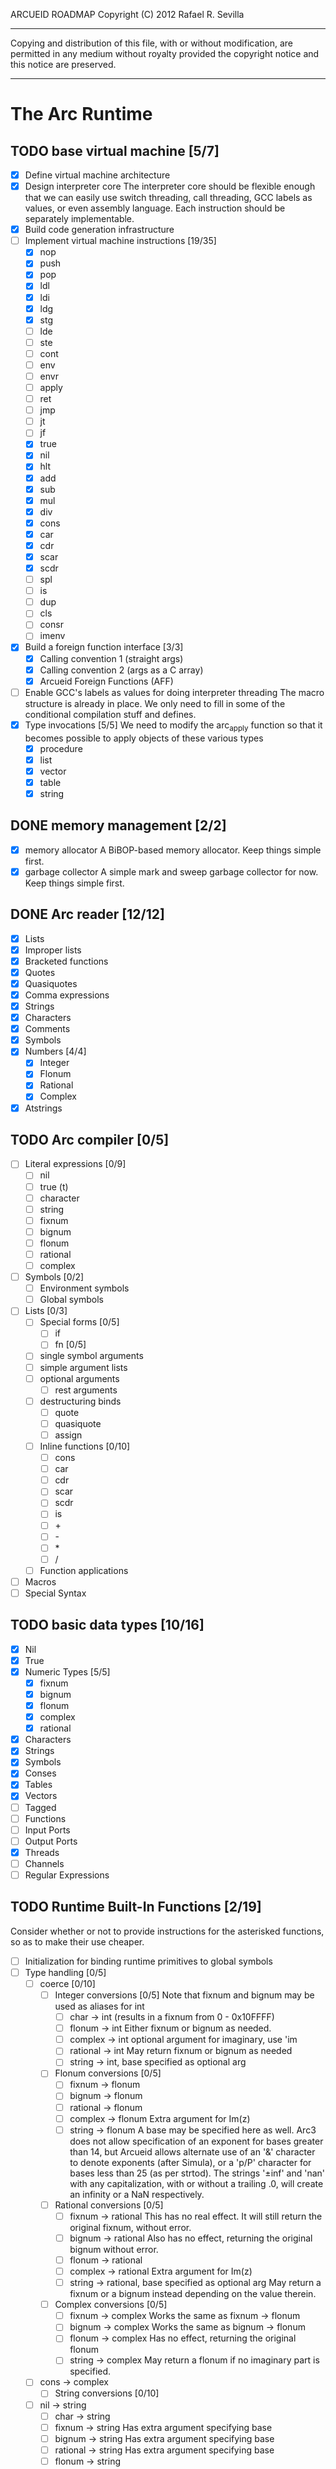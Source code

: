 ARCUEID ROADMAP
Copyright (C) 2012 Rafael R. Sevilla
----------------------------------------------------------------------
Copying and distribution of this file, with or without modification,
are permitted in any medium without royalty provided the copyright
notice and this notice are preserved.
----------------------------------------------------------------------

* The Arc Runtime
** TODO base virtual machine [5/7]
    - [X] Define virtual machine architecture
    - [X] Design interpreter core
	  The interpreter core should be flexible enough that we can
	  easily use switch threading, call threading, GCC labels as
	  values, or even assembly language.  Each instruction should
	  be separately implementable.
    - [X] Build code generation infrastructure
    - [-] Implement virtual machine instructions [19/35]
      - [X] nop
      - [X] push
      - [X] pop
      - [X] ldl
      - [X] ldi
      - [X] ldg
      - [X] stg
      - [ ] lde
      - [ ] ste
      - [ ] cont
      - [ ] env
      - [ ] envr
      - [ ] apply
      - [ ] ret
      - [ ] jmp
      - [ ] jt
      - [ ] jf
      - [X] true
      - [X] nil
      - [X] hlt
      - [X] add
      - [X] sub
      - [X] mul
      - [X] div
      - [X] cons
      - [X] car
      - [X] cdr
      - [X] scar
      - [X] scdr
      - [ ] spl
      - [ ] is
      - [ ] dup
      - [ ] cls
      - [ ] consr
      - [ ] imenv
    - [X] Build a foreign function interface [3/3]
      - [X] Calling convention 1 (straight args)
      - [X] Calling convention 2 (args as a C array)
      - [X] Arcueid Foreign Functions (AFF)
    - [ ] Enable GCC's labels as values for doing interpreter threading
	  The macro structure is already in place.  We only need to fill
	  in some of the conditional compilation stuff and defines.
    - [X] Type invocations [5/5]
	 We need to modify the arc_apply function so that it becomes
	 possible to apply objects of these various types
      - [X] procedure
      - [X] list
      - [X] vector
      - [X] table
      - [X] string
** DONE memory management [2/2]
   - [X] memory allocator
	 A BiBOP-based memory allocator. Keep things simple first.
   - [X] garbage collector
	 A simple mark and sweep garbage collector for now. Keep things
	 simple first.
** DONE Arc reader [12/12]
   - [X] Lists
   - [X] Improper lists
   - [X] Bracketed functions
   - [X] Quotes
   - [X] Quasiquotes
   - [X] Comma expressions
   - [X] Strings
   - [X] Characters
   - [X] Comments
   - [X] Symbols
   - [X] Numbers [4/4]
     - [X] Integer
     - [X] Flonum
     - [X] Rational
     - [X] Complex
   - [X] Atstrings
** TODO Arc compiler [0/5]
   - [ ] Literal expressions [0/9]
     - [ ] nil
     - [ ] true (t)
     - [ ] character
     - [ ] string
     - [ ] fixnum
     - [ ] bignum
     - [ ] flonum
     - [ ] rational
     - [ ] complex
   - [ ] Symbols [0/2]
     - [ ] Environment symbols
     - [ ] Global symbols
   - [ ] Lists [0/3]
     - [ ] Special forms [0/5]
       - [ ] if
       - [ ] fn [0/5]
	 - [ ] single symbol arguments
	 - [ ] simple argument lists
	 - [ ] optional arguments
         - [ ] rest arguments
	 - [ ] destructuring binds
       - [ ] quote
       - [ ] quasiquote
       - [ ] assign
     - [ ] Inline functions [0/10]
       - [ ] cons
       - [ ] car
       - [ ] cdr
       - [ ] scar
       - [ ] scdr
       - [ ] is
       - [ ] +
       - [ ] -
       - [ ] *
       - [ ] /
     - [ ] Function applications
   - [ ] Macros
   - [ ] Special Syntax
** TODO basic data types [10/16]
    - [X] Nil
    - [X] True
    - [X] Numeric Types [5/5]
      - [X] fixnum
      - [X] bignum
      - [X] flonum
      - [X] complex
      - [X] rational
    - [X] Characters
    - [X] Strings
    - [X] Symbols
    - [X] Conses
    - [X] Tables
    - [X] Vectors
    - [ ] Tagged
    - [ ] Functions
    - [ ] Input Ports
    - [ ] Output Ports
    - [X] Threads
    - [ ] Channels
    - [ ] Regular Expressions
** TODO Runtime Built-In Functions [2/19]
   Consider whether or not to provide instructions for the asterisked
   functions, so as to make their use cheaper.
   - [ ] Initialization for binding runtime primitives to global symbols
   - [ ] Type handling [0/5]
     - [ ] coerce [0/10]
       - [ ] Integer conversions [0/5]
	     Note that fixnum and bignum may be used as aliases for int
         - [ ] char -> int (results in a fixnum from 0 - 0x10FFFF)
         - [ ] flonum -> int
	       Either fixnum or bignum as needed.
         - [ ] complex -> int
	       optional argument for imaginary, use 'im
         - [ ] rational -> int
	       May return fixnum or bignum as needed
         - [ ] string -> int, base specified as optional arg
       - [ ] Flonum conversions [0/5]
         - [ ] fixnum -> flonum
         - [ ] bignum -> flonum
         - [ ] rational -> flonum
         - [ ] complex -> flonum
	       Extra argument for Im(z)
         - [ ] string -> flonum
	       A base may be specified here as well.  Arc3 does not allow
	       specification of an exponent for bases greater than 14, but
	       Arcueid allows alternate use of an '&' character to denote
               exponents (after Simula), or a 'p/P' character for bases
               less than 25 (as per strtod).  The strings '±inf' and 'nan'
               with any capitalization, with or without a trailing .0, will
               create an infinity or a NaN respectively.
       - [ ] Rational conversions [0/5]
         - [ ] fixnum -> rational
	       This has no real effect.  It will still return the original
	       fixnum, without error.         
         - [ ] bignum -> rational
	       Also has no effect, returning the original bignum without
	       error.
         - [ ] flonum -> rational
         - [ ] complex -> rational
	       Extra argument for Im(z)
         - [ ] string -> rational, base specified as optional arg
	       May return a fixnum or a bignum instead depending on the
	       value therein.
       - [ ] Complex conversions [0/5]
         - [ ] fixnum -> complex
	       Works the same as fixnum -> flonum
         - [ ] bignum -> complex
	       Works the same as bignum -> flonum
         - [ ] flonum -> complex
	       Has no effect, returning the original flonum
         - [ ] string -> complex
	       May return a flonum if no imaginary part is specified.
	 - [ ] cons -> complex
       - [ ] String conversions [0/10]
	 - [ ] nil -> string
         - [ ] char -> string
         - [ ] fixnum -> string
	       Has extra argument specifying base
         - [ ] bignum -> string
	       Has extra argument specifying base
         - [ ] rational -> string
	       Has extra argument specifying base
         - [ ] flonum -> string
         - [ ] complex -> string
         - [ ] cons -> string
         - [ ] vector -> string
         - [ ] symbol -> string
       - [ ] Cons conversions [0/4]
         - [ ] rational -> cons
	       car = numerator, cdr = denominator, could be fixnums or
	       bignums as needed.
         - [ ] complex -> cons
	       car = Re(z), cdr = Im(z)
         - [ ] vector -> cons
         - [ ] string -> cons (char list)
       - [ ] Symbol conversions [0/2]
         - [ ] char -> sym
         - [ ] string -> sym
       - [ ] Vector conversions [0/2]
         - [ ] string -> vector (char vector)
         - [ ] cons -> vector
       - [ ] fixnum -> char
             limit to 0 - 0x10FFFF, also exclude 0xd800-0xdfff, invalid
	     Unicode block.
       - [ ] string -> num
	     Converts any string into a number of the appropriate
	     type.  This should use the best available numeric type
	     that is able to most accurately represent the value
	     described by the string.  Numeric base may be specified
	     as an optional argument as before.

	     Basic algorithm makes the following tests:

	 1. If string ends with 'i' or 'j', convert as complex
	 2. If string contains '.', convert as floating point.
	 3. If base is less than 14 and the string contains 'e/E',
	    convert as floating point.
	 4. If base is less than 25 and the string contains 'p/P',
	    convert as floating point.
	 5. If string contains '&', convert as floating point.
	 6. If string contains '/', convert as rational.
	 7. Otherwise, consider string as representing an integer
     - [ ] type
     - [ ] annotate
     - [ ] rep
     - [ ] sym
   - [-] Predicates [2/10]
     - [ ] Less-than (<) *
     - [ ] Greater-than (>) *
     - [ ] Less-than or equal (<=) *
     - [ ] Greater-than or equal (>=) *
     - [ ] spaceship operator (<=>) * (Arcueid extension)
     - [ ] bound
     - [ ] exact
     - [X] is
     - [X] iso
     - [ ] fixnump
   - [X] List operations [5/5]
     - [X] car (implemented as a virtual machine instruction)
     - [X] cdr (implemented as a virtual machine instruction)
     - [X] cons (implemented as a virtual machine instruction)
     - [X] scar (implemented as a virtual machine instruction)
     - [X] scdr (implemented as a virtual machine instruction)
   - [ ] Math operations [0/4]
     - [-] Arithmetic [4/5]
       - [X] * Multiplication (virtual machine instruction)
       - [X] + Addition (virtual machine instruction)
       - [X] - Subtraction (virtual machine instruction)
       - [X] / Division (virtual machine instruction)
       - [ ] idiv integer division
     - [ ] Complex arithmetic [0/4]
	   This is again an Arcueid extension.  It's rather annoying
	   to have support for complex numbers but no functions to
	   manipulate them.
       - [ ] real
       - [ ] imag
       - [ ] conj
       - [ ] arg -- complex argument
     - [ ] Arc3-current functions [0/6]
       - [ ] expt
       - [ ] mod
       - [ ] rand
       - [ ] srand
       - [ ] sqrt
       - [ ] trunc
     - [ ] C99 math.h functions (Arcueid only) [0/37]
	   These functions should support complex arguments in as far
	   as it makes sense to do so.
       - [ ] abs -- works for all numeric types
       - [ ] acos
       - [ ] acosh
       - [ ] asin
       - [ ] asinh
       - [ ] atan
       - [ ] atan2
       - [ ] atanh
       - [ ] cbrt
       - [ ] ceil
       - [ ] cos
       - [ ] cosh
       - [ ] erf
       - [ ] erfc
       - [ ] exp
       - [ ] expm1
       - [ ] floor
       - [ ] fmod
       - [ ] frexp
       - [ ] hypot
       - [ ] ldexp
       - [ ] lgamma
       - [ ] log
       - [ ] log10
       - [ ] log2
       - [ ] logb
       - [ ] modf
       - [ ] nan
       - [ ] nearbyint
       - [ ] pow (alias for expt)
       - [ ] sin
       - [ ] sinh
       - [ ] sqrt (also in arc3)
       - [ ] tan
       - [ ] tanh
       - [ ] tgamma
       - [ ] trunc (also in arc3)
   - [-] Table operations [1/2]
     - [ ] maptable
     - [X] table
   - [-] Evaluation [1/4]
     - [ ] eval
	   We will implement eval by calling the compiler on the
	   expression to be evaluated.  The output of the compiler
	   is a T_CODE object which we can convert into a closure by
	   combining it with the caller's environment.
     - [X] apply
     - [ ] ssexpand
     - [ ] ssyntax
   - [ ] Macros [0/4]
     - [ ] macex
     - [ ] macex1
     - [ ] sig
	   This is actually a global variable, and needs to be
	   assigned at initialization.	   
     - [ ] uniq
   - [-] Basic I/O primitives (src/io.c) [1/5]
         These are the base I/O functions provided by the Arcueid C
         runtime.
     - [-] Input [4/5]
       - [X] readb
       - [X] readc
       - [ ] peekc
	     Implemented in terms of ungetc
       - [X] ungetc - this is not part of standard Arc
	   Note that there is no ungetb function.  This is proving a
	   little tricky to implement.  Maybe what we should do is
	   simplify the semantics of ungetc so that it requires a
	   character to be unget'd, and the next call to readc OR
	   readb (yes, readb with a 'b'!) will return this
	   CHARACTER.  This saves us the trouble of decoding Unicode
	   all over again, and reinforces the maxim of never mixing
	   the b functions with the c functions.
       - [X] sread (see the Arc reader above)
     - [ ] Output [0/3]
       - [ ] writeb
       - [ ] writec
       - [ ] write
     - [ ] File I/O [0/3]
       - [ ] infile
       - [ ] outfile
       - [ ] close
     - [X] String port I/O [3/3]
	     Note that doing readb/writeb or readc/writec on a string
	     port have the same effect.  Strings are made up of Unicode
	     characters so it would be quite messy to implement a
	     separate 'byte index' into what is made up of characters.
       - [X] instring
       - [X] outstring
       - [X] inside
     - [ ] Seeking / telling [0/2]
             Note that these essential functions are not available in
             PG-Arc for some reason but will probably be necessary to
             implement CIEL.
       - [ ] seek
       - [ ] tell
   - [-] Additional I/O functions (src/io.c) [3/8]
         These other I/O functions are defined in standard Arc but are not
         necessary for CIEL or the reader, so we do them later.
     - [ ] pipe-from
     - [X] stdin
     - [X] stdout
     - [X] stderr
     - [ ] call-w/stdin
     - [ ] call-w/stdout
     - [ ] disp
     - [ ] flushout -- XXX this is a no-op
   - [ ] Threads [0/2]
     - [ ] Creating and managing threads [0/8]
       - [ ] new-thread (spawn)
       - [ ] break-thread
       - [ ] kill-thread
       - [ ] current-thread
       - [ ] dead
       - [ ] sleep
       - [ ] atomic-invoke - implemented using channels
       - [ ] tjoin (not in standard Arc)
     - [ ] Channels (cf. Limbo and CSP, Arcueid extension) [0/3]
       - [ ] chan
       - [ ] <- (recv-channel) *
       - [ ] <-= (send-channel) *
   - [ ] Networking [0/11]
     - [ ] open-socket
     - [ ] getaddrinfo (Arcueid only)
     - [ ] socket (Arcueid extension)
     - [ ] client-ip
     - [ ] socket-accept
     - [ ] socket-bind (Arcueid only)
     - [ ] socket-listen (Arcueid only)
     - [ ] socket-connect (Arcueid only)
     - [ ] socket-sendto (Arcueid only)
     - [ ] socket-recvfrom (Arcueid only)
     - [ ] select (Arcueid only)
	   This should use epoll(7) on Linux or similar functions
	   on systems that support them.  Only fall back to standard
	   POSIX.1-2001 select(2) only if no alternatives are
	   available.
   - [ ] File system operations [0/5]
     - [ ] dir
     - [ ] dir-exists
     - [ ] file-exists
     - [ ] rmfile
     - [ ] mvfile
   - [ ] Error handling and continuations [0/5]
     - [ ] details
     - [ ] err
     - [ ] on-err
     - [ ] ccc
     - [ ] protect
   - [X] Strings [1/1]
     - [X] newstring
   - [ ] Time [0/5]
     - [ ] current-gc-milliseconds
     - [ ] current-process-milliseconds
     - [ ] msec
     - [ ] seconds
     - [ ] timedate
   - [ ] Regular Expressions (Arcueid extension) [0/3]
     - [ ] rxcompile
     - [ ] rxescape
     - [ ] rxmatch (=~)
   - [ ] Miscellaneous OS operations [0/3]
     - [ ] system
     - [ ] quit
     - [ ] setuid
   - [ ] Miscellaneous [0/4]
     - [ ] sref *
     - [ ] len
     - [ ] bound
     - [ ] memory
** TODO Threading [0/6]
   - [ ] Basic scheduling
   - [ ] Suspend threads on I/O
   - [ ] Synchronization
   - [ ] Deadlock detection
   - [ ] Thread control
   - [ ] alt mechanism
** TODO Baseline environment (arc.arc)
   We will doubtless need to customize the base environment provided in
   PG-Arc.
** TODO pretty printer
** TODO REPL [0/3]
   - [ ] Simple non-readline REPL
   - [ ] Read in an initial file for REPL
   - [ ] Readline support
** TODO Formatted output
   In addition to Arc standard prf, there will also be a printf
   function which can be used to output strings according to a format
   string specified.  The usual conversion specifiers for standard C
   printf are available, with some additional non-standard ones:
   - r or m : no argument required - print the output of
     strerror(errno).
   - v : replace by the pretty-printed form of the argument.

   This is also the same format specification used by the error
   handler function signal_error.

** TODO Dynamic Loader for external C functions
** TODO CIEL (src/ciel.c) [0/18]
   The CIEL dump/restore functionality allows Arcueid to save and load
   workspaces by tracing the global symbol table and threads and dumping
   those to a file.
   - [ ] gnil
   - [ ] gtrue
   - [ ] gint
   - [ ] gflo
   - [ ] gchar
   - [ ] gstr
   - [ ] gsym
   - [ ] gbstr - binary strings
   - [ ] crat
   - [ ] ccomplex
   - [ ] ccons
   - [ ] cannotate - this is for the moment limited to creating T_CODE
         objects from a cons consisting of the binary bytecode string
         and literals
   - [ ] xdup
   - [ ] xmst
   - [ ] xmld
   - [ ] gtab
   - [ ] ctadd
   - [ ] additional functionality for cannotate, so that it can, you
	 know, actually perform type annotations...
* Enhancements
** TODO use ropes as strings
   This is a valuable enhancement as efficent string handling for very
   long strings will be very useful.
** TODO true OS-level threading
   The current interpreter is designed with green threads, scheduled
   by the virtual machine rather than native threads.
** TODO more advanced memory allocator
** TODO just in time compilation
** TODO PreArc?
   We do want to someday make a statically-typed, non-garbage
   collected dialect of Arc similar to Richard Kelsey's PreScheme, so
   we can write the entire runtime in Arc.
** TODO Format strings
   We will provide for format strings similar to C, but with a few
   extensions that make sense for Arc.
** TODO Character/string comparisons/translations
   Character/string comparisons, by default use the Unicode Collation
   algorithm (http://www.unicode.org/reports/tr10/)?  Capitalization
   and decapitalization should also be locale-defined. An
   implementation of the algorithms for doing these things appears to
   be ICU4C (http://site.icu-project.org).  See if we can adapt the
   code or use it as a library.
* Limitations that should be lifted
** Macro expansion
   - Macros cannot use threading primitives. Attempting to do so with
     the current version of arc_macapply will cause an immediate
     deadlock because macros are executed single threaded as the only
     thread available.
   - Garbage collection not performed during macro execution.  This
     requires some fairly careful work to ensure that local variables
     inside the compiler do not get garbage collected.
   - Macros can be anything but a CC4 function.  CC4 functions make some
     subtle interplay between the virtual machine and all that and can
     be somewhat difficult to handle.
** Compilation
   - We need to do tail call optimization somehow!
   - We need to do something about the kludge involved in reversing
     arguments for evaluation order.  Compiling a function application
     will push the arguments in the order in which they appear (so
     they appear on the stack in reverse order), but the compiler
     generates code to bind arguments on the stack as if they were
     pushed in the opposite order!  In order to fix this we have
     modified the virtual machine to reverse the order of all
     arguments in arc_apply. This is a really ugly kludge and should
     be cleaned up.
** Complex Rationals
   Apparently Arc has a complex rational numeric type:
   e.g. (sqrt -1/4) => 0+1/2i.
   At present Arcueid has no plans to support such creatures, and
   (sqrt -1/4) will produce 0+0.5i instead.  I suppose this is an
   artifact of numeric tower support in MzScheme/Racket, given the
   paucity of functions to otherwise support complex numbers in Arc.
